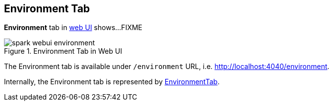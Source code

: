 == Environment Tab

*Environment* tab in link:spark-webui.adoc[web UI] shows...FIXME

.Environment Tab in Web UI
image::spark-webui-environment.png[align="center"]

The Environment tab is available under `/environment` URL, i.e. http://localhost:4040/environment.

Internally, the Environment tab is represented by link:spark-webui-EnvironmentTab.adoc[EnvironmentTab].
